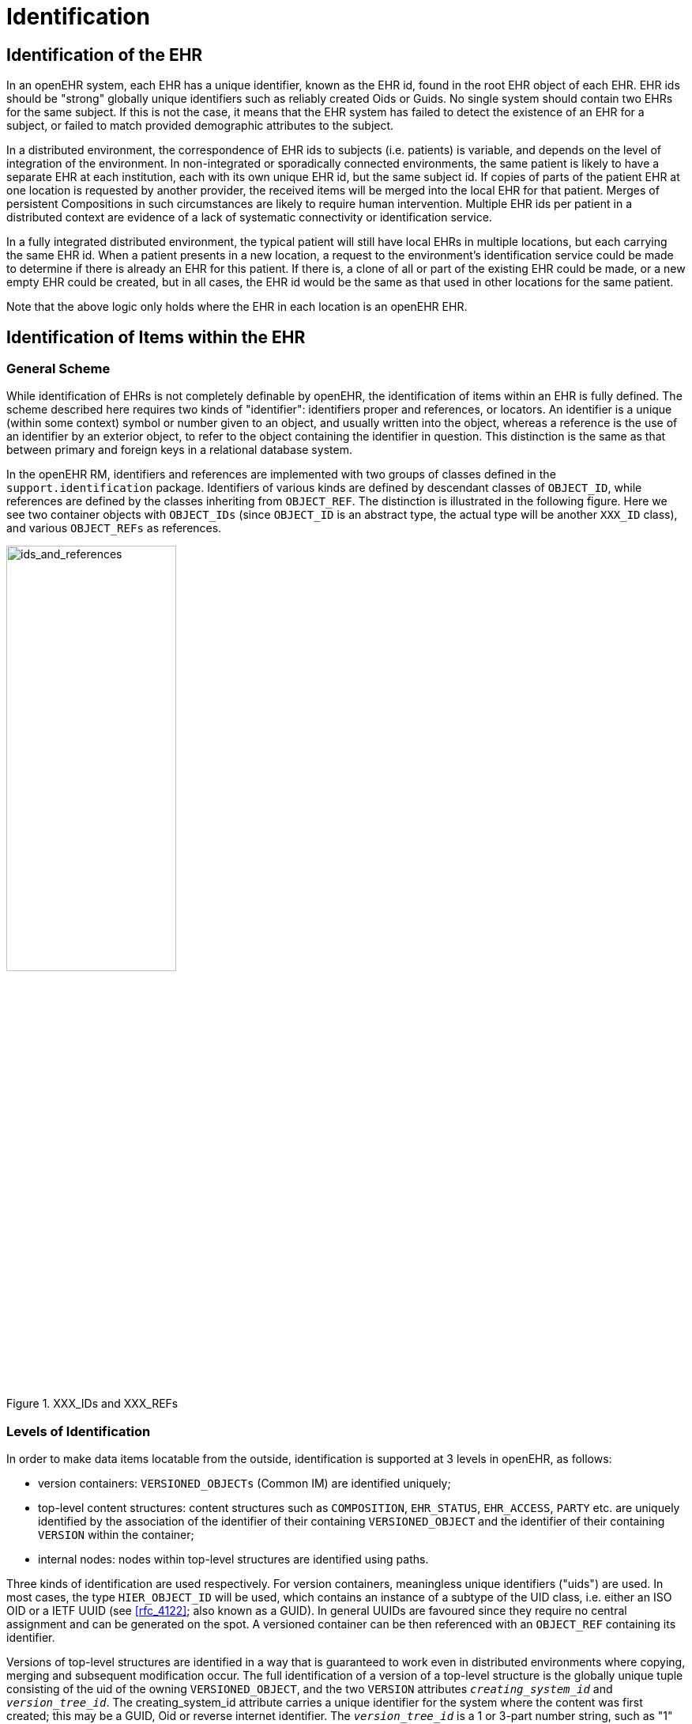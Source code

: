 = Identification

== Identification of the EHR

In an openEHR system, each EHR has a unique identifier, known as the EHR id, found in the root
EHR object of each EHR. EHR ids should be "strong" globally unique identifiers such as reliably created
Oids or Guids. No single system should contain two EHRs for the same subject. If this is not
the case, it means that the EHR system has failed to detect the existence of an EHR for a subject, or
failed to match provided demographic attributes to the subject.

In a distributed environment, the correspondence of EHR ids to subjects (i.e. patients) is variable, and
depends on the level of integration of the environment. In non-integrated or sporadically connected
environments, the same patient is likely to have a separate EHR at each institution, each with its own
unique EHR id, but the same subject id. If copies of parts of the patient EHR at one location is
requested by another provider, the received items will be merged into the local EHR for that patient.
Merges of persistent Compositions in such circumstances are likely to require human intervention.
Multiple EHR ids per patient in a distributed context are evidence of a lack of systematic connectivity
or identification service.

In a fully integrated distributed environment, the typical patient will still have local EHRs in multiple
locations, but each carrying the same EHR id. When a patient presents in a new location, a request to
the environment’s identification service could be made to determine if there is already an EHR for
this patient. If there is, a clone of all or part of the existing EHR could be made, or a new empty EHR
could be created, but in all cases, the EHR id would be the same as that used in other locations for the
same patient.

Note that the above logic only holds where the EHR in each location is an openEHR EHR.

== Identification of Items within the EHR

=== General Scheme

While identification of EHRs is not completely definable by openEHR, the identification of items
within an EHR is fully defined. The scheme described here requires two kinds of "identifier": identifiers
proper and references, or locators. An identifier is a unique (within some context) symbol or
number given to an object, and usually written into the object, whereas a reference is the use of an
identifier by an exterior object, to refer to the object containing the identifier in question. This distinction
is the same as that between primary and foreign keys in a relational database system.

In the openEHR RM, identifiers and references are implemented with two groups of classes defined
in the `support.identification` package. Identifiers of various kinds are defined by descendant
classes of `OBJECT_ID`, while references are defined by the classes inheriting from `OBJECT_REF`. The
distinction is illustrated in the following figure. Here we see two container objects with `OBJECT_IDs` (since
`OBJECT_ID` is an abstract type, the actual type will be another `XXX_ID` class), and various
`OBJECT_REFs` as references.

[.text-center]
.XXX_IDs and XXX_REFs
image::diagrams/ids_and_references.png[ids_and_references,align="center", width=50%]

=== Levels of Identification

In order to make data items locatable from the outside, identification is supported at 3 levels in
openEHR, as follows:

* version containers: `VERSIONED_OBJECTs` (Common IM) are identified uniquely;
* top-level content structures: content structures such as `COMPOSITION`, `EHR_STATUS`, `EHR_ACCESS`, `PARTY` etc. are uniquely identified by the association of the identifier of their containing `VERSIONED_OBJECT` and the identifier of their containing `VERSION` within the container;
* internal nodes: nodes within top-level structures are identified using paths.

Three kinds of identification are used respectively. For version containers, meaningless unique identifiers
("uids") are used. In most cases, the type `HIER_OBJECT_ID` will be used, which contains an
instance of a subtype of the UID class, i.e. either an ISO OID or a IETF UUID (see
<<rfc_4122>>; also known as a GUID). In general UUIDs are favoured since they
require no central assignment and can be generated on the spot. A versioned container can be then referenced
with an `OBJECT_REF` containing its identifier.

Versions of top-level structures are identified in a way that is guaranteed to work even in distributed
environments where copying, merging and subsequent modification occur. The full identification of a
version of a top-level structure is the globally unique tuple consisting of the uid of the owning
`VERSIONED_OBJECT`, and the two `VERSION` attributes `_creating_system_id_` and `_version_tree_id_`. The
creating_system_id attribute carries a unique identifier for the system where the content was first created;
this may be a GUID, Oid or reverse internet identifier. The `_version_tree_id_` is a 1 or 3-part
number string, such as "1" or for a branch, "1.2.1". A typical version identification tuple is as follows:

```
F7C5C7B7-75DB-4b39-9A1E-C0BA9BFDBDEC    -- id of VERSIONED_COMPOSITION
au.gov.health.rdh.ehr1                  -- id of creating system
2                                       -- current version
```

This 3-part tuple is known as a "Version locator" and is defined by the class `OBJECT_VERSION_ID`
in the support.identification package. A `VERSION` can be _referred to_ using a normal
`OBJECT_REF` that contains a copy of the version’s `OBJECT_VERSION_ID`. The openEHR version
identification scheme is described in detail in the `change_control` package section of the Common IM.

The last component of identification is the path, used to refer to an interior node of a top-level structure
identified by its Version locator. Paths in openEHR follow an Xpath style syntax, with slight
abbreviations to shorten paths in the most common cases. Paths are described in detail below.
To refer to an interior data node from outside a top-level structure, a combination of a Version locator
and a path is required. This is formalised in the `LOCATABLE_REF` class in the identification
package section of the Support IM. A Universal Resource Identifier (URI) form can also be used,
defined by the data type `DV_EHR_URI` (<<openehr_rm_data_types>>). This type provides a single string expression
in the scheme-space "ehr:" which can be used to refer to an interior data node from anywhere (it can
also be used to represent queries; see below). Any `LOCATABLE_REF` can be converted to a
`DV_EHR_URI`, although not all `DV_EHR_URIs` are `LOCATABLE_REFs`.

The figure below summarises how various types of `OBJECT_ID` and `OBJECT_REF` are used to identify
objects, and to reference them from the outside, respectively.

[.text-center]
.How to reference various levels of object
image::diagrams/object_referencing.png[object_referencing,align="center", width=65%]

